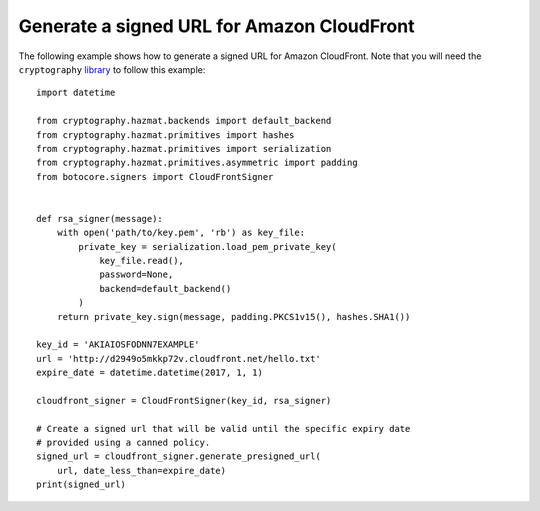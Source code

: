 Generate a signed URL for Amazon CloudFront
^^^^^^^^^^^^^^^^^^^^^^^^^^^^^^^^^^^^^^^^^^^

The following example shows how to generate a signed URL for Amazon CloudFront.
Note that you will need the ``cryptography`` `library <https://cryptography.io/en/latest/>`__ to follow this example::

    import datetime

    from cryptography.hazmat.backends import default_backend
    from cryptography.hazmat.primitives import hashes
    from cryptography.hazmat.primitives import serialization
    from cryptography.hazmat.primitives.asymmetric import padding
    from botocore.signers import CloudFrontSigner


    def rsa_signer(message):
        with open('path/to/key.pem', 'rb') as key_file:
            private_key = serialization.load_pem_private_key(
                key_file.read(),
                password=None,
                backend=default_backend()
            )
        return private_key.sign(message, padding.PKCS1v15(), hashes.SHA1())

    key_id = 'AKIAIOSFODNN7EXAMPLE'
    url = 'http://d2949o5mkkp72v.cloudfront.net/hello.txt'
    expire_date = datetime.datetime(2017, 1, 1)

    cloudfront_signer = CloudFrontSigner(key_id, rsa_signer)

    # Create a signed url that will be valid until the specific expiry date
    # provided using a canned policy.
    signed_url = cloudfront_signer.generate_presigned_url(
        url, date_less_than=expire_date)
    print(signed_url)
